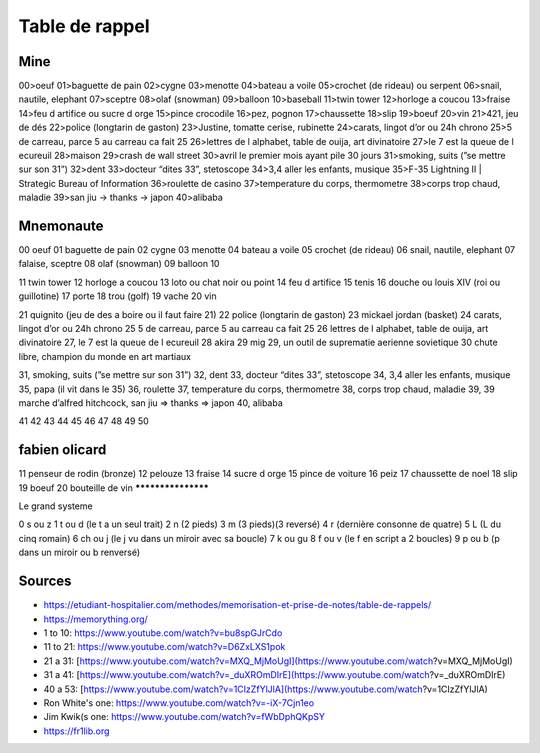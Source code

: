 Table de rappel
###############

Mine
****

00>oeuf
01>baguette de pain
02>cygne
03>menotte
04>bateau a voile
05>crochet (de rideau) ou serpent
06>snail, nautile, elephant
07>sceptre
08>olaf (snowman)
09>balloon
10>baseball
11>twin tower
12>horloge a coucou
13>fraise
14>feu d artifice ou sucre d orge
15>pince crocodile
16>pez, pognon
17>chaussette
18>slip
19>boeuf
20>vin
21>421, jeu de dés
22>police (longtarin de gaston)
23>Justine, tomatte cerise, rubinette
24>carats, lingot d’or ou 24h chrono
25>5 de carreau, parce 5 au carreau ca fait 25
26>lettres de l alphabet, table de ouija, art divinatoire
27>le 7 est la queue de l ecureuil
28>maison
29>crash de wall street
30>avril le premier mois ayant pile 30 jours
31>smoking, suits (”se mettre sur son 31”)
32>dent
33>docteur “dites 33”, stetoscope
34>3,4 aller les enfants, musique
35>F-35 Lightning II | Strategic Bureau of Information
36>roulette de casino
37>temperature du corps, thermometre
38>corps trop chaud, maladie
39>san jiu -> thanks -> japon
40>alibaba

Mnemonaute
**********

00 oeuf
01 baguette de pain
02 cygne
03 menotte
04 bateau a voile
05 crochet (de rideau)
06 snail, nautile, elephant
07 falaise, sceptre
08 olaf (snowman)
09 balloon
10

11 twin tower
12 horloge a coucou
13 loto ou chat noir ou point
14 feu d artifice
15 tenis
16 douche ou louis XIV (roi ou guillotine)
17 porte
18 trou (golf)
19 vache
20 vin

21 quignito (jeu de des a boire ou il faut faire 21)
22 police (longtarin de gaston)
23 mickael jordan (basket)
24 carats, lingot d’or ou 24h chrono
25 5 de carreau, parce 5 au carreau ca fait 25
26 lettres de l alphabet, table de ouija, art divinatoire
27, le 7 est la queue de l ecureuil
28 akira
29 mig 29, un outil de suprematie aerienne sovietique
30 chute libre, champion du monde en art martiaux

31, smoking, suits (”se mettre sur son 31”)
32, dent
33, docteur “dites 33”, stetoscope
34, 3,4 aller les enfants, musique
35, papa (il vit dans le 35)
36, roulette
37, temperature du corps, thermometre
38, corps trop chaud, maladie
39, 39  marche d’alfred hitchcock, san jiu ⇒ thanks ⇒ japon
40, alibaba

41
42
43
44
45
46
47
48
49
50

fabien olicard
**************

11 penseur de rodin (bronze)
12 pelouze
13 fraise
14 sucre d orge
15 pince de voiture
16 peiz
17 chaussette de noel
18 slip
19 boeuf
20 bouteille de vin
*******************

Le grand systeme

0 	 s ou z
1 	 t ou d (le t a un seul trait)
2 	 n (2 pieds)
3 	 m (3 pieds)(3 reversé)
4 	 r (dernière consonne de quatre)
5 	 L (L du cinq romain)
6 	 ch ou j (le j vu dans un miroir avec sa boucle)
7 	 k ou gu
8 	 f ou v (le f en script a 2 boucles)
9 	 p ou b (p dans un miroir ou b renversé)

Sources
*******

* https://etudiant-hospitalier.com/methodes/memorisation-et-prise-de-notes/table-de-rappels/
* https://memorything.org/
* 1 to 10: https://www.youtube.com/watch?v=bu8spGJrCdo
* 11 to 21: https://www.youtube.com/watch?v=D6ZxLXS1pok
* 21 a 31: [https://www.youtube.com/watch?v=MXQ_MjMoUgI](https://www.youtube.com/watch?v=MXQ_MjMoUgI)
* 31 a 41: [https://www.youtube.com/watch?v=_duXROmDIrE](https://www.youtube.com/watch?v=_duXROmDIrE)
* 40 a 53: [https://www.youtube.com/watch?v=1CIzZfYlJlA](https://www.youtube.com/watch?v=1CIzZfYlJlA)
* Ron White's one: https://www.youtube.com/watch?v=-iX-7Cjn1eo
* Jim Kwik(s one: https://www.youtube.com/watch?v=fWbDphQKpSY
* https://fr1lib.org

